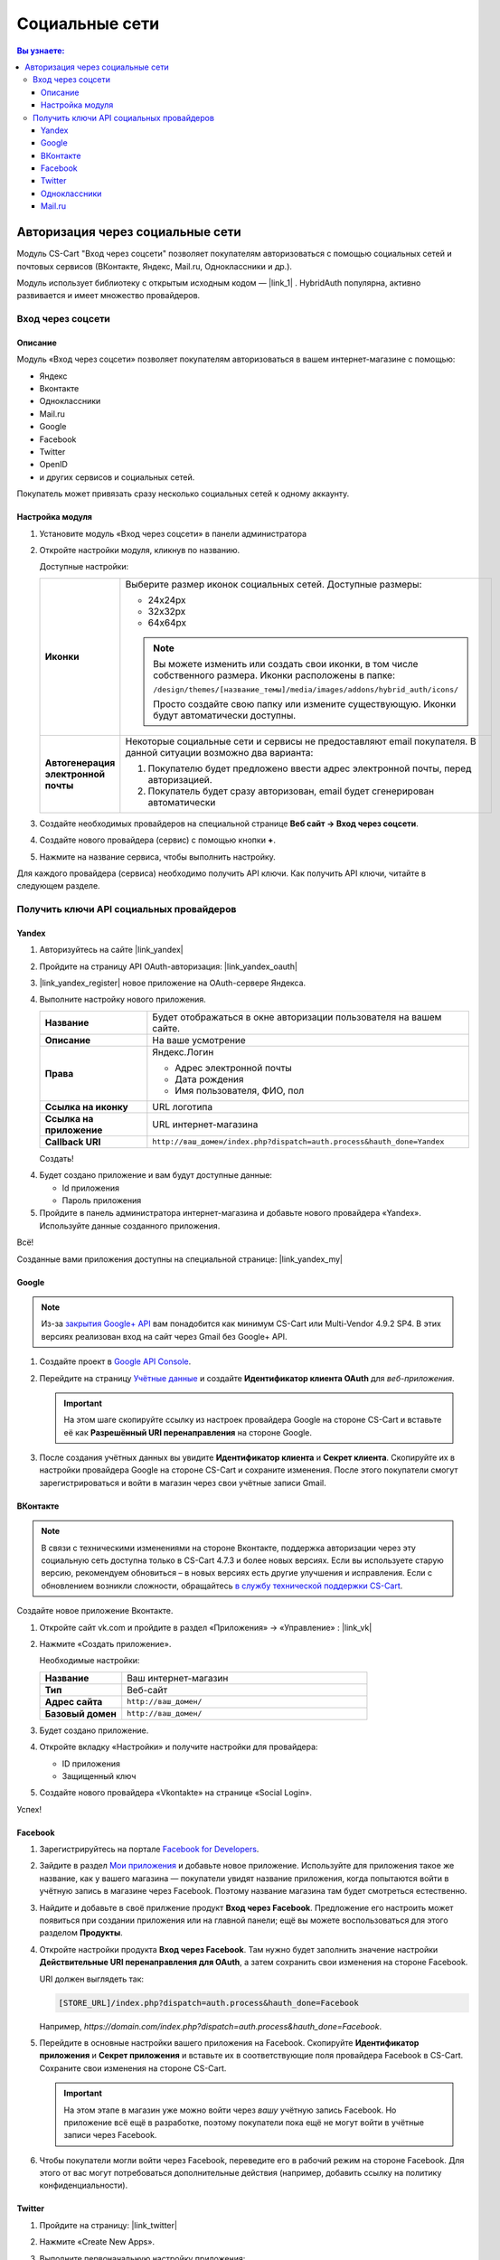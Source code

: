 ***************
Социальные сети
***************


.. contents:: Вы узнаете:
    :local: 
    :depth: 3



Авторизация через социальные сети
---------------------------------

Модуль CS-Cart "Вход через соцсети" позволяет покупателям авторизоваться с помощью социальных сетей и почтовых сервисов (ВКонтакте, Яндекс, Mail.ru, Одноклассники и др.).

Модуль использует библиотеку с открытым исходным кодом — |link_1| . HybridAuth популярна, активно развивается и имеет множество провайдеров.

.. |link_1| raw:: html

       <!--noindex--><a href="http://hybridauth.sourceforge.net/" target="_blank" rel="nofollow">HybridAuth</a><!--/noindex-->

Вход через соцсети
==================

.. fancybox:: img/hybrid_auth_33.png
    :alt: HybridAuth  

Описание
++++++++

Модуль «Вход через соцсети» позволяет покупателям авторизоваться в вашем интернет-магазине с помощью:

*   Яндекс

*   Вконтакте

*   Одноклассники

*   Mail.ru

*   Google

*   Facebook

*   Twitter

*   OpenID

*   и других сервисов и социальных сетей. 

Покупатель может привязать сразу несколько социальных сетей к одному аккаунту.

.. fancybox:: img/hybrid_auth_49.png
    :alt: HybridAuth  

Настройка модуля
++++++++++++++++

#. Установите модуль «Вход через соцсети» в панели администратора

   .. fancybox:: img/hybrid_auth_25.png
       :alt: HybridAuth

#. Откройте настройки модуля, кликнув по названию. 

   .. fancybox:: img/hybrid_auth_26.png
       :alt: HybridAuth    

   .. fancybox:: img/hybrid_auth_28.png
       :alt: HybridAuth    

   Доступные настройки:

   .. list-table::
       :stub-columns: 1
       :widths: 10 30

       *   -   Иконки

           -   Выберите размер иконок социальных сетей. Доступные размеры:

               *   24х24px

               *   32х32px

               *   64х64px

               .. note::

                   Вы можете изменить или создать свои иконки, в том числе собственного размера. Иконки расположены в папке: 

                   ``/design/themes/[название_темы]/media/images/addons/hybrid_auth/icons/``

                   Просто создайте свою папку или измените существующую. Иконки будут автоматически доступны.

       *   -   Автогенерация электронной почты 

           -   Некоторые социальные сети и сервисы не предоставляют email покупателя. В данной ситуации возможно два варианта:

               1.  Покупателю будет предложено ввести адрес электронной почты, перед авторизацией.

               2.  Покупатель будет сразу авторизован, email будет сгенерирован автоматически

#. Создайте необходимых провайдеров на специальной странице **Веб сайт → Вход через соцсети**.

   .. fancybox:: img/hybrid_auth_29.png
       :alt: HybridAuth

#. Создайте нового провайдера (сервис) с помощью кнопки **+**.

   .. fancybox:: img/hybrid_auth_30.png
       :alt: HybridAuth   

#. Нажмите на название сервиса, чтобы выполнить настройку.

   .. fancybox:: img/hybrid_auth_31.png
       :alt: HybridAuth  

   .. fancybox:: img/hybrid_auth_32.png
       :alt: HybridAuth  

Для каждого провайдера (сервиса) необходимо получить API ключи. Как получить API ключи, читайте в следующем разделе.


Получить ключи API социальных провайдеров
=========================================

Yandex
++++++

1.  Авторизуйтесь на сайте |link_yandex|

    .. |link_yandex| raw:: html

           <!--noindex--><a href="http://www.yandex.ru/" target="_blank" rel="nofollow">www.yandex.ru</a><!--/noindex-->

2.  Пройдите на страницу API OAuth-авторизация: |link_yandex_oauth|

    .. |link_yandex_oauth| raw:: html

           <!--noindex--><a href="https://tech.yandex.ru/oauth/" target="_blank" rel="nofollow">tech.yandex.ru/oauth</a><!--/noindex-->

    .. fancybox:: img/hybrid_auth_16.png
        :alt: HybridAuth

3.  |link_yandex_register| новое приложение на OAuth-сервере Яндекса.

    .. |link_yandex_register| raw:: html

           <!--noindex--><a href="https://oauth.yandex.ru/client/new" target="_blank" rel="nofollow">Зарегистрируйте</a><!--/noindex-->

    .. fancybox:: img/hybrid_auth_17.png
        :alt: HybridAuth

4.  Выполните настройку нового приложения.

    .. list-table::
        :stub-columns: 1
        :widths: 10 30

        *   -   Название

            -   Будет отображаться в окне авторизации пользователя на вашем сайте.

        *   -   Описание

            -   На ваше усмотрение

        *   -   Права

            -   Яндекс.Логин

                *   Адрес электронной почты

                *   Дата рождения

                *   Имя пользователя, ФИО, пол

        *   -   Ссылка на иконку

            -   URL логотипа

        *   -   Ссылка на приложение    

            -   URL интернет-магазина

        *   -   Callback URI 

            -   ``http://ваш_домен/index.php?dispatch=auth.process&hauth_done=Yandex``       

    Создать!

    .. fancybox:: img/hybrid_auth_19.png
        :alt: HybridAuth

4.  Будет создано приложение и вам будут доступные данные:

    *   Id приложения

    *   Пароль приложения

    .. fancybox:: img/hybrid_auth_18.png
        :alt: HybridAuth

5.  Пройдите в панель администратора интернет-магазина и добавьте нового провайдера «Yandex». Используйте данные созданного приложения.

    .. fancybox:: img/hybrid_auth_21.png
        :alt: HybridAuth

    .. fancybox:: img/hybrid_auth_22.png
        :alt: HybridAuth

    .. fancybox:: img/hybrid_auth_23.png
        :alt: HybridAuth

Всё!

Созданные вами приложения доступны на специальной странице: |link_yandex_my|

.. |link_yandex_my| raw:: html

       <!--noindex--><a href="https://oauth.yandex.ru/client/my" target="_blank" rel="nofollow">https://oauth.yandex.ru/client/my</a><!--/noindex-->


.. fancybox:: img/hybrid_auth_24.png
    :alt: HybridAuth



Google
++++++

.. note::

    Из-за `закрытия Google+ API <https://developers.google.com/+/api-shutdown?hl=ru>`_ вам понадобится как минимум CS-Cart или Multi-Vendor 4.9.2 SP4. В этих версиях реализован вход на сайт через Gmail без Google+ API.

#. Создайте проект в `Google API Console <https://console.developers.google.com/project>`_.

#. Перейдите на страницу `Учётные данные <https://console.developers.google.com/apis/credentials>`_ и создайте **Идентификатор клиента OAuth** для *веб-приложения*.

   .. important::

       На этом шаге скопируйте ссылку из настроек провайдера Google на стороне CS-Cart и вставьте её как **Разрешённый URI перенаправления** на стороне Google.

   .. fancybox:: img/social_login_google.png
       :alt: Создание реквизитов Google API для входа в магазин на CS-Cart через Gmail.

#. После создания учётных данных вы увидите **Идентификатор клиента** и **Секрет клиента**. Скопируйте их в настройки провайдера Google на стороне CS-Cart и сохраните изменения. После этого покупатели смогут зарегистрироваться и войти в магазин через свои учётные записи Gmail.


ВКонтакте
+++++++++

.. note::

    В связи с техническими изменениями на стороне Вконтакте, поддержка авторизации через эту социальную сеть доступна только в CS-Cart 4.7.3 и более новых версиях. Если вы используете старую версию, рекомендуем обновиться – в новых версиях есть другие улучшения и исправления. Если с обновлением возникли сложности, обращайтесь `в службу технической поддержки CS-Cart <https://helpdesk.cs-cart.com>`_.

Создайте новое приложение Вконтакте.

1.  Откройте сайт vk.com и пройдите в раздел «Приложения» → «Управление» : |link_vk|

    .. |link_vk| raw:: html

           <!--noindex--><a href="http://vk.com/apps?act=manage" target="_blank" rel="nofollow">http://vk.com/apps?act=manage</a><!--/noindex-->

    .. fancybox:: img/hybrid_auth_34.png
        :alt: HybridAuth

2.  Нажмите «Создать приложение».

    Необходимые настройки:

    .. list-table::
        :stub-columns: 1
        :widths: 10 30

        *   -   Название

            -   Ваш интернет-магазин

        *   -   Тип

            -   Веб-сайт       

        *   -   Адрес сайта

            -   ``http://ваш_домен/``

        *   -   Базовый домен

            -   ``http://ваш_домен/``

    .. fancybox:: img/hybrid_auth_35.png
        :alt: HybridAuth

3.  Будет создано приложение. 

    .. fancybox:: img/hybrid_auth_37.png
        :alt: HybridAuth

4.  Откройте вкладку «Настройки» и получите настройки для провайдера:

    *   ID приложения

    *   Защищенный ключ

    .. fancybox:: img/hybrid_auth_36.png
        :alt: HybridAuth

5.  Создайте нового провайдера «Vkontakte» на странице «Social Login».

    .. fancybox:: img/hybrid_auth_38.png
        :alt: HybridAuth    

Успех!

Facebook
++++++++

#. Зарегистрируйтесь на портале `Facebook for Developers <https://developers.facebook.com/apps>`_.

#. Зайдите в раздел `Мои приложения <https://developers.facebook.com/apps/>`_ и добавьте новое приложение. Используйте для приложения такое же название, как у вашего магазина — покупатели увидят название приложения, когда попытаются войти в учётную запись в магазине через Facebook. Поэтому название магазина там будет смотреться естественно.

#. Найдите и добавьте в своё прилжение продукт **Вход через Facebook**. Предложение его настроить может появиться при создании приложения или на главной панели; ещё вы можете воспользоваться для этого разделом **Продукты**.

#. Откройте настройки продукта **Вход через Facebook**. Там нужно будет заполнить значение настройки **Действительные URI перенаправления для OAuth**, а затем сохранить свои изменения на стороне Facebook.

   URI должен выглядеть так:

   .. code-block:: none

       [STORE_URL]/index.php?dispatch=auth.process&hauth_done=Facebook 

   Например, *https://domain.com/index.php?dispatch=auth.process&hauth_done=Facebook*.

#. Перейдите в основные настройки вашего приложения на Facebook. Скопируйте **Идентификатор приложения** и **Секрет приложения** и вставьте их в соответствующие поля провайдера Facebook в CS-Cart. Сохраните свои изменения на стороне CS-Cart.

   .. important::

       На этом этапе в магазин уже можно войти через *вашу* учётную запись Facebook. Но приложение всё ещё в разработке, поэтому покупатели пока ещё не могут войти в учётные записи через Facebook.

#. Чтобы покупатели могли войти через Facebook, переведите его в рабочий режим на стороне Facebook. Для этого от вас могут потребоваться дополнительные действия (например, добавить ссылку на политику конфиденциальности).

   .. fancybox:: img/social_login_facebook.png
       :alt: Создание приложения, чтобы была возможность авторизоваться в магазине на CS-Cart через Facebook.

Twitter
+++++++

1.  Пройдите на страницу: |link_twitter|

    .. |link_twitter| raw:: html

           <!--noindex--><a href="https://apps.twitter.com/" target="_blank" rel="nofollow">https://apps.twitter.com/</a><!--/noindex-->
   
2.  Нажмите «Create New Apps».

    .. fancybox:: img/hybrid_auth_50.png
        :alt: HybridAuth 

3.  Выполните первоначальную настройку приложения:

    .. list-table::
        :stub-columns: 1
        :widths: 10 30

        *   -   Name

            -   Название

        *   -   Description

            -   Описание

        *   -   Website

            -   URL

        *   -   Callback URL

            -   ``http://ваш_домен/index.php?dispatch=auth.process&hauth_done=Twitter``

        *   -   Yes, I agree

            -   Соглашаемся с условиями.       

    .. fancybox:: img/hybrid_auth_51.png
        :alt: HybridAuth 

4.  Вам будет создано приложение. Переходите в раздел «API Keys», где будут доступны:

    *   API key — ID

    *   API secret — Секретный ключ

    .. fancybox:: img/hybrid_auth_52.png
        :alt: HybridAuth 

    .. fancybox:: img/hybrid_auth_53.png
        :alt: HybridAuth 

5.  Создайте нового провайдера для сервиса «Twitter» в панели администратора. 

    .. fancybox:: img/hybrid_auth_54.png
        :alt: HybridAuth 

Готово!


Одноклассники
+++++++++++++

1.  Получите права разработчика на странице: |link_odnoklassniki|

    .. |link_odnoklassniki| raw:: html

           <!--noindex--><a href="http://www.odnoklassniki.ru/devaccess" target="_blank" rel="nofollow">http://www.odnoklassniki.ru/devaccess</a><!--/noindex-->

2.  Заполните необходимые настройки для нового приложения.

    .. fancybox:: img/hybrid_auth_58.png
        :alt: HybridAuth 

3.  API-ключи будут отправлены на вашу электронную почту. 

    .. fancybox:: img/hybrid_auth_56.png
        :alt: HybridAuth 

    .. fancybox:: img/hybrid_auth_57.png
        :alt: HybridAuth 

4.  Создайте нового провайдера используя полученные ключи.

    .. fancybox:: img/hybrid_auth_59.png
        :alt: HybridAuth 

Mail.ru
+++++++

1.  Пройдите в сервис «Сайты» от api.mail.ru: |link_mailru|

    .. |link_mailru| raw:: html

           <!--noindex--><a href="http://api.mail.ru/sites/" target="_blank" rel="nofollow">http://api.mail.ru/sites/</a><!--/noindex-->

    .. fancybox:: img/hybrid_auth_60.png
        :alt: HybridAuth 

2.  Нажмите «Подключить сайт» и соглашайтесь с условиями.

3.  Заполните настройки на втором шаге регистрации:

    *   Название

    *   Адрес главной страницы

    .. fancybox:: img/hybrid_auth_61.png
        :alt: HybridAuth 

4.  Видим, что нам предлагают скачать и разместить файл receiver.html в основном каталоге интернет-магазина. 

    Можно скачать и разместить, а можно пропустить.
    
    .. fancybox:: img/hybrid_auth_62.png
        :alt: HybridAuth 

5.  Сайт будет добавлен, и вы получите все необходимые ключи:

    *   ID

    *   Приватный ключ

    *   Секретный ключ
    
    .. fancybox:: img/hybrid_auth_63.png
        :alt: HybridAuth 

6.  Пройдите в панель администратора и создайте нового провайдера с помощью модуля «Social Login».

    .. fancybox:: img/hybrid_auth_64.png
        :alt: HybridAuth 

Финиш!



